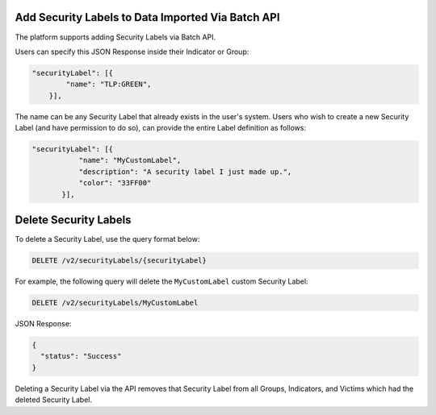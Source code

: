 Add Security Labels to Data Imported Via Batch API
-------------------------------------------------- 

The platform supports adding Security Labels via Batch API.

Users can specify this JSON Response inside their Indicator or Group:

.. code:: json

    "securityLabel": [{
            "name": "TLP:GREEN",
        }],
The name can be any Security Label that already exists in the user's system. Users who wish to create a new Security Label (and have permission to do so), can provide the entire Label definition as follows:

.. code::

    "securityLabel": [{
               "name": "MyCustomLabel",
               "description": "A security label I just made up.",
               "color": "33FF00"
           }],

Delete Security Labels
----------------------

To delete a Security Label, use the query format below:

.. code::

    DELETE /v2/securityLabels/{securityLabel}

For example, the following query will delete the ``MyCustomLabel`` custom Security Label:

.. code::

    DELETE /v2/securityLabels/MyCustomLabel

JSON Response:

.. code:: json

    {
      "status": "Success"
    }

Deleting a Security Label via the API removes that Security Label from all Groups, Indicators, and Victims which had the deleted Security Label.
